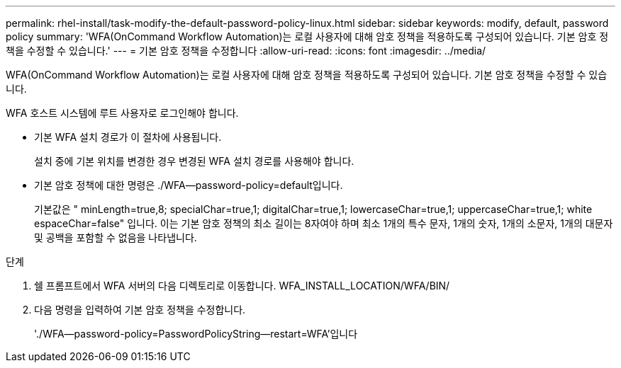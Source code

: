 ---
permalink: rhel-install/task-modify-the-default-password-policy-linux.html 
sidebar: sidebar 
keywords: modify, default, password policy 
summary: 'WFA(OnCommand Workflow Automation)는 로컬 사용자에 대해 암호 정책을 적용하도록 구성되어 있습니다. 기본 암호 정책을 수정할 수 있습니다.' 
---
= 기본 암호 정책을 수정합니다
:allow-uri-read: 
:icons: font
:imagesdir: ../media/


[role="lead"]
WFA(OnCommand Workflow Automation)는 로컬 사용자에 대해 암호 정책을 적용하도록 구성되어 있습니다. 기본 암호 정책을 수정할 수 있습니다.

WFA 호스트 시스템에 루트 사용자로 로그인해야 합니다.

* 기본 WFA 설치 경로가 이 절차에 사용됩니다.
+
설치 중에 기본 위치를 변경한 경우 변경된 WFA 설치 경로를 사용해야 합니다.

* 기본 암호 정책에 대한 명령은 ./WFA--password-policy=default입니다.
+
기본값은 " minLength=true,8; specialChar=true,1; digitalChar=true,1; lowercaseChar=true,1; uppercaseChar=true,1; white espaceChar=false" 입니다. 이는 기본 암호 정책의 최소 길이는 8자여야 하며 최소 1개의 특수 문자, 1개의 숫자, 1개의 소문자, 1개의 대문자 및 공백을 포함할 수 없음을 나타냅니다.



.단계
. 쉘 프롬프트에서 WFA 서버의 다음 디렉토리로 이동합니다. WFA_INSTALL_LOCATION/WFA/BIN/
. 다음 명령을 입력하여 기본 암호 정책을 수정합니다.
+
'./WFA--password-policy=PasswordPolicyString--restart=WFA'입니다


